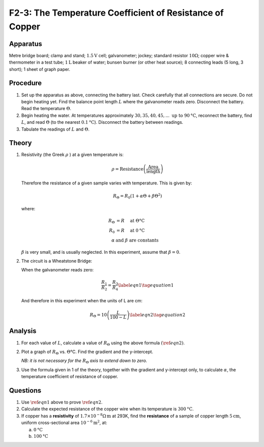 .. meta::
  :description: The Wheatstone Bridge, in this case using a 100 cm wire of consistant resistivity, is a good tool for measuring the changing resistance in a wire as its temperature increases.

F2-3: The Temperature Coefficient of Resistance of Copper
=========================================================

Apparatus
---------

Metre bridge board; clamp and stand; :math:`1.5\text{V}` cell; galvanometer; jockey;
standard resistor :math:`10\Omega`; copper wire & thermometer in a
test tube; :math:`1\text{L}` beaker of water; bunsen burner (or other heat source); 8
connecting leads (5 long, 3 short); 1 sheet of graph paper.

|F2-3.1| 

Procedure
---------

1. Set up the apparatus as above, connecting the battery last. Check
   carefully that all connections are secure. Do not begin heating yet. Find 
   the balance point length :math:`L` where the galvanometer reads zero. 
   Disconnect the battery. Read the temperature :math:`\Theta`.

2. Begin heating the water. At temperatures approximately :math:`30, 35, 40,
   45,... \text{ up to } 90\text{°C}`, reconnect the battery, find :math:`L`, and read
   :math:`\Theta` (to the nearest :math:`0.1\text{°C}`). Disconnect the battery between
   readings.

3. Tabulate the readings of :math:`L` and :math:`\Theta`.

Theory
------

1. Resistivity (the Greek :math:`\rho` ) at a given temperature is:

    .. math:: 
    
      \rho = \text{Resistance} \left( \frac{ \text{Area}}{ \text{length}} \right)
    
   Therefore the resistance of a given sample varies with temperature. 
   This is given by:

   .. math::

      R_{\Theta} = R_0 (1+ \alpha \Theta + \beta \Theta^2)

   where:

   .. math::

      R_{\Theta} &= R \quad \text{ at } \Theta \text{°C} \\  
      R_0 &= R \quad \text{ at } 0 \text{°C} \\ 
      \alpha \text{ } & \text{and } \beta \text{ are constants}
      

   :math:`\beta` is very small, and is usually neglected. In this
   experiment, assume that :math:`\beta =0`. 
    
2. The circuit is a Wheatstone Bridge:  

   |F2-3.2| 

   When the galvanometer reads zero:  

   .. math::
      \frac{R_1}{R_2} = \frac{R_3}{R_4}  \label{eqn1} \tag{equation 1}
      

   And therefore in this experiment when the units of L are cm: 

   .. math::
      R_{\Theta} = 10 \left( \frac{L}{100-L} \right) \label{eqn2} \tag{equation 2}
      

Analysis
--------

1. For each value of :math:`L`, calculate a value of :math:`R_\Theta`
   using the above formula :math:`(\ref{eqn2})`.

2. Plot a graph of :math:`R_\Theta` vs. :math:`\Theta`\ °C. Find the
   gradient and the y-intercept. 
   
   *NB: it is not necessary for the* :math:`R_\Theta` *axis to extend down to
   zero.*

3. Use the formula given in 1 of the theory, together with the gradient
   and y-intercept only, to calculate :math:`\alpha`, the temperature
   coefficient of resistance of copper.

Questions
---------

1. Use :math:`\ref{eqn1}` above to prove :math:`\ref{eqn2}`.

2. Calculate the expected resistance of the copper wire when its
   temperature is :math:`300\text{°C}`.

3. If copper has a **resistivity** of
   :math:`1.7 \times 10^{-8}\Omega\text{m}` at 293K, find the
   **resistance** of a sample of copper length :math:`5\text{cm}`, uniform
   cross-sectional area :math:`10^{-6} \text{m}^2`, at: 

   a) :math:`0\text{°C}`

   b) :math:`100\text{°C}`

.. |F2-3.1| image:: /images/41.png
.. |F2-3.2| image:: /images/42.png
